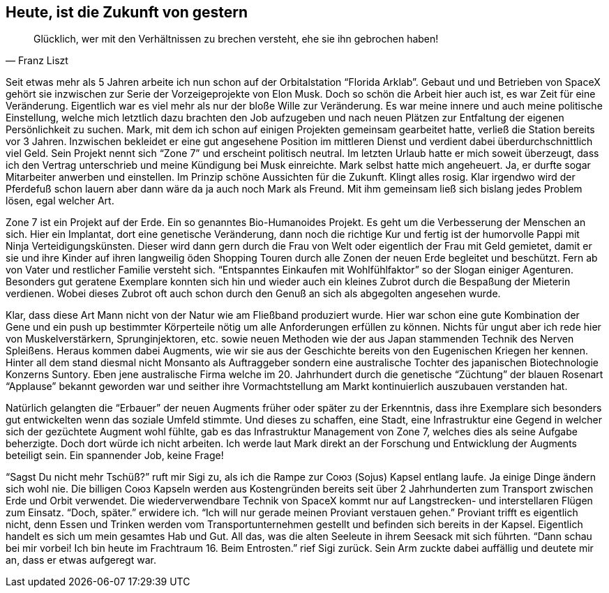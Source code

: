 // Kurzgeschichte "Zone 7" - Kapitel 1
== Heute, ist die Zukunft von gestern
[quote, Franz Liszt]
Glücklich, wer mit den Verhältnissen zu brechen versteht, ehe sie ihn gebrochen haben!

Seit etwas mehr als 5 Jahren arbeite ich nun schon auf der Orbitalstation “Florida Arklab”. Gebaut und und Betrieben von SpaceX gehört sie inzwischen zur Serie der Vorzeigeprojekte von Elon Musk. Doch so schön die Arbeit hier auch ist, es war Zeit für eine Veränderung. Eigentlich war es viel mehr als nur der bloße Wille zur Veränderung. Es war meine innere und auch meine politische Einstellung, welche mich letztlich dazu brachten den Job aufzugeben und nach neuen Plätzen zur Entfaltung der eigenen Persönlichkeit zu suchen. Mark, mit dem ich schon auf einigen Projekten gemeinsam gearbeitet hatte, verließ die Station bereits vor 3 Jahren. Inzwischen bekleidet er eine gut angesehene Position im mittleren Dienst und verdient dabei überdurchschnittlich viel Geld. Sein Projekt nennt sich “Zone 7” und erscheint politisch neutral. Im letzten Urlaub hatte er mich soweit überzeugt, dass ich den Vertrag unterschrieb und meine Kündigung bei Musk einreichte. Mark selbst hatte mich angeheuert. Ja, er durfte sogar Mitarbeiter anwerben und einstellen. Im Prinzip schöne Aussichten für die Zukunft. Klingt alles rosig. Klar irgendwo wird der Pferdefuß schon lauern aber dann wäre da ja auch noch Mark als Freund. Mit ihm gemeinsam ließ sich bislang jedes Problem lösen, egal welcher Art. 

Zone 7 ist ein Projekt auf der Erde. Ein so genanntes Bio-Humanoides Projekt. Es geht um die Verbesserung der Menschen an sich. Hier ein Implantat, dort eine genetische Veränderung, dann noch die richtige Kur und fertig ist der humorvolle Pappi mit Ninja Verteidigungskünsten. Dieser wird dann gern durch die Frau von Welt oder eigentlich der Frau mit Geld gemietet, damit er sie und ihre Kinder auf ihren langweilig öden Shopping Touren durch alle Zonen der neuen Erde begleitet und beschützt. Fern ab von Vater und restlicher Familie versteht sich. “Entspanntes Einkaufen mit Wohlfühlfaktor” so der Slogan einiger Agenturen. Besonders gut geratene Exemplare konnten sich hin und wieder auch ein kleines Zubrot durch die Bespaßung der Mieterin verdienen. Wobei dieses Zubrot oft auch schon durch den Genuß an sich als abgegolten angesehen wurde. 

Klar, dass diese Art Mann nicht von der Natur wie am Fließband produziert wurde. Hier war schon eine gute Kombination der Gene und ein push up bestimmter Körperteile nötig um alle Anforderungen erfüllen zu können. Nichts für ungut aber ich rede hier von Muskelverstärkern, Sprunginjektoren, etc. sowie  neuen Methoden wie der aus Japan stammenden Technik des Nerven Spleißens. Heraus kommen dabei Augments, wie wir sie aus der Geschichte bereits von den Eugenischen Kriegen her kennen. Hinter all dem stand diesmal nicht Monsanto als Auftraggeber sondern eine australische Tochter des japanischen Biotechnologie Konzerns Suntory. Eben jene australische Firma welche im 20. Jahrhundert durch die genetische “Züchtung” der blauen Rosenart “Applause” bekannt geworden war und seither ihre Vormachtstellung am Markt kontinuierlich auszubauen verstanden hat. 

Natürlich gelangten die “Erbauer” der neuen Augments früher oder später zu der Erkenntnis, dass ihre Exemplare sich besonders gut entwickelten wenn das soziale Umfeld stimmte. Und dieses zu schaffen, eine Stadt, eine Infrastruktur eine Gegend in welcher sich der gezüchtete Augment wohl fühlte, gab es das Infrastruktur Management von Zone 7, welches dies als seine Aufgabe beherzigte. Doch dort würde ich nicht arbeiten. Ich werde laut Mark direkt an der Forschung und Entwicklung der Augments beteiligt sein. Ein spannender Job, keine Frage!

“Sagst Du nicht mehr Tschüß?” ruft mir Sigi zu, als ich die Rampe zur Союз (Sojus) Kapsel entlang laufe. Ja einige Dinge ändern sich wohl nie. Die billigen Союз Kapseln werden aus Kostengründen bereits seit über 2 Jahrhunderten zum Transport zwischen Erde und Orbit verwendet. Die wiederverwendbare Technik von SpaceX kommt nur auf Langstrecken- und interstellaren Flügen zum Einsatz. “Doch, später.” erwidere ich. “Ich will nur gerade meinen Proviant verstauen gehen.” Proviant trifft es eigentlich nicht, denn Essen und Trinken werden vom Transportunternehmen gestellt und befinden sich bereits in der Kapsel. Eigentlich handelt es sich um mein gesamtes Hab und Gut. All das, was die alten Seeleute in ihrem Seesack mit sich führten. “Dann schau bei mir vorbei! Ich bin heute im Frachtraum 16. Beim Entrosten.” rief Sigi zurück. Sein Arm zuckte dabei auffällig und deutete mir an, dass er etwas aufgeregt war. 
